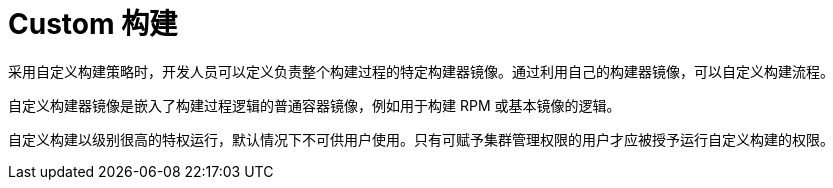 // Module included in the following assemblies:
//
// * builds/build-strategies.adoc

[id="builds-strategy-custom-build_{context}"]
= Custom 构建

采用自定义构建策略时，开发人员可以定义负责整个构建过程的特定构建器镜像。通过利用自己的构建器镜像，可以自定义构建流程。

自定义构建器镜像是嵌入了构建过程逻辑的普通容器镜像，例如用于构建 RPM 或基本镜像的逻辑。

自定义构建以级别很高的特权运行，默认情况下不可供用户使用。只有可赋予集群管理权限的用户才应被授予运行自定义构建的权限。